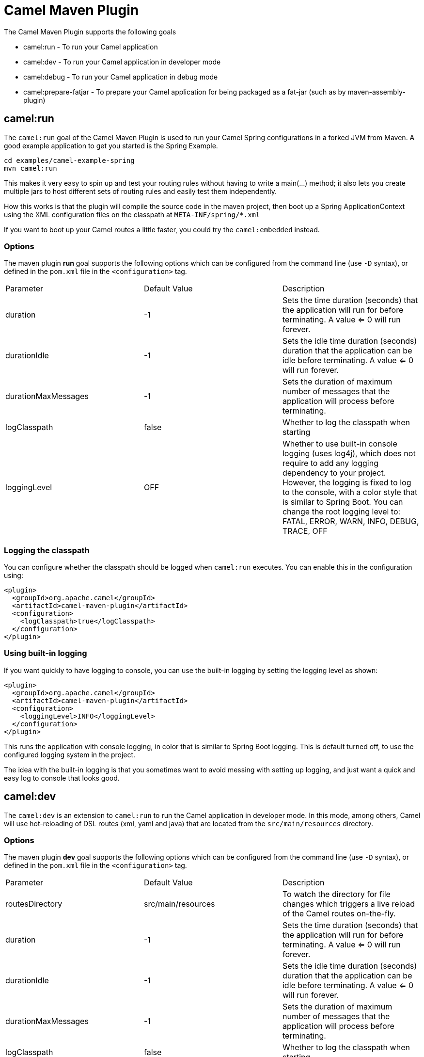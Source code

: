 = Camel Maven Plugin

The Camel Maven Plugin supports the following goals

 - camel:run - To run your Camel application
 - camel:dev - To run your Camel application in developer mode
 - camel:debug - To run your Camel application in debug mode
 - camel:prepare-fatjar - To prepare your Camel application for being packaged as a fat-jar (such as by maven-assembly-plugin)

== camel:run

The `camel:run` goal of the Camel Maven Plugin is used to run your Camel Spring configurations in a forked JVM from Maven.
A good example application to get you started is the Spring Example.

----
cd examples/camel-example-spring
mvn camel:run
----

This makes it very easy to spin up and test your routing rules without having to write a main(...) method;
it also lets you create multiple jars to host different sets of routing rules and easily test them independently.

How this works is that the plugin will compile the source code in the maven project,
then boot up a Spring ApplicationContext using the XML configuration files on the classpath at `META-INF/spring/*.xml`

If you want to boot up your Camel routes a little faster, you could try the `camel:embedded` instead.

=== Options

The maven plugin *run* goal supports the following options which can be configured from the command line (use `-D` syntax), or defined in the `pom.xml` file in the `<configuration>` tag.

|===
| Parameter | Default Value | Description
| duration | -1 | Sets the time duration (seconds) that the application will run for before terminating. A value <= 0 will run forever.
| durationIdle | -1 | Sets the idle time duration (seconds) duration that the application can be idle before terminating. A value <= 0 will run forever.
| durationMaxMessages | -1 | Sets the duration of maximum number of messages that the application will process before terminating.
| logClasspath | false | Whether to log the classpath when starting
| loggingLevel | OFF | Whether to use built-in console logging (uses log4j), which does not require to add any logging dependency to your project. However, the logging is fixed to log to the console, with a color style that is similar to Spring Boot. You can change the root logging level to: FATAL, ERROR, WARN, INFO, DEBUG, TRACE, OFF
|===



=== Logging the classpath

You can configure whether the classpath should be logged when `camel:run` executes.
You can enable this in the configuration using:

[source,xml]
----
<plugin>
  <groupId>org.apache.camel</groupId>
  <artifactId>camel-maven-plugin</artifactId>
  <configuration>
    <logClasspath>true</logClasspath>
  </configuration>
</plugin>
----

=== Using built-in logging

If you want quickly to have logging to console, you can use the built-in logging by setting the logging level as shown:

[source,xml]
----
<plugin>
  <groupId>org.apache.camel</groupId>
  <artifactId>camel-maven-plugin</artifactId>
  <configuration>
    <loggingLevel>INFO</loggingLevel>
  </configuration>
</plugin>
----

This runs the application with console logging, in color that is similar to Spring Boot logging.
This is default turned off, to use the configured logging system in the project.

The idea with the built-in logging is that you sometimes want to avoid messing with setting
up logging, and just want a quick and easy log to console that looks good.


== camel:dev

The `camel:dev` is an extension to `camel:run` to run the Camel application in developer mode.
In this mode, among others, Camel will use hot-reloading of DSL routes (xml, yaml and java) that are located from
the `src/main/resources` directory.

=== Options

The maven plugin *dev* goal supports the following options which can be configured from the command line (use `-D` syntax), or defined in the `pom.xml` file in the `<configuration>` tag.

|===
| Parameter | Default Value | Description
| routesDirectory | src/main/resources | To watch the directory for file changes which triggers a live reload of the Camel routes on-the-fly.
| duration | -1 | Sets the time duration (seconds) that the application will run for before terminating. A value <= 0 will run forever.
| durationIdle | -1 | Sets the idle time duration (seconds) duration that the application can be idle before terminating. A value <= 0 will run forever.
| durationMaxMessages | -1 | Sets the duration of maximum number of messages that the application will process before terminating.
| logClasspath | false | Whether to log the classpath when starting
| loggingLevel | OFF | Whether to use built-in console logging (uses log4j), which does not require to add any logging dependency to your project. However, the logging is fixed to log to the console, with a color style that is similar to Spring Boot. You can change the root logging level to: FATAL, ERROR, WARN, INFO, DEBUG, TRACE, OFF
|===

== camel:debug

The `camel:debug` is an extension to `camel:dev` to run the Camel application in debug mode which allows to debug the Camel routes thanks to the Camel textual route debugger.

=== Options

The maven plugin *debug* goal supports the following options which can be configured from the command line (use `-D` syntax), or defined in the `pom.xml` file in the `<configuration>` tag.

|===
| Parameter | Default Value | Description
| suspend | true | Indicates whether the message processing done by Camel should be suspended as long as a debugger is not attached.
|===

== camel:prepare-fatjar

The `camel:prepare-fatjar` goal of the Camel Maven Plugin is used to prepare your Camel application
for being packaged as a _fat jar_. The goal scans the Maven dependencies to discover Camel JARs and
extract if they have type converters, which gets merged together into a single _uber_ file stored
in `target/classes/META-INF/services/org/apache/camel/UberTypeConverterLoader`.

This _uber_ loader file contains all the combined type converters the Camel application uses at runtime.
They are merged together into this single file.

This is needed as otherwise the _fat jar_ maven plugins (such as maven-assembly-plugin, or maven-shade-plugin)
causes the `TypeConverterLoader` files to be overwritten in the assembled JAR which causes not all type converters
to be loaded by Camel.

The `UberTypeConverterLoader` ensures they all type converters gets loaded as this file contains all the known
type converter files.

To use this goal, you can add the following to your Camel application `pom.xml` file:

[source,xml]
----
  <build>
    <plugins>
      <plugin>
        <groupId>org.apache.camel</groupId>
        <artifactId>camel-maven-plugin</artifactId>
        <version>${camel.version}</version>
        <executions>
          <execution>
            <goals>
              <goal>prepare-fatjar</goal>
            </goals>
          </execution>
        </executions>
      </plugin>
    </plugins>
  </build>
----

For example to use this with the `maven-assembly-plugin` you can do as below.
Remember to specify the class name of *your* main class where it says `com.foo.NameOfMainClass`:

[source,xml]
----
  <build>
    <plugins>
      <plugin>
        <groupId>org.apache.camel</groupId>
        <artifactId>camel-maven-plugin</artifactId>
        <version>${camel.version}</version>
        <executions>
          <execution>
            <goals>
              <goal>prepare-fatjar</goal>
            </goals>
          </execution>
        </executions>
      </plugin>
      <plugin>
        <groupId>org.apache.maven.plugins</groupId>
        <artifactId>maven-assembly-plugin</artifactId>
        <configuration>
          <archive>
            <manifest>
              <mainClass>com.foo.NameOfMainClass</mainClass>
            </manifest>
          </archive>
        </configuration>
      </plugin>
    </plugins>
  </build>
----
